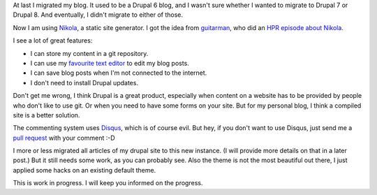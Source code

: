 .. title: I migrated my blog from Drupal 6...
.. slug: first-post
.. date: 2014/08/19 10:00:02
.. tags: hpr,nikola,johanv.org,drupal
.. link: 
.. description: First post on my new blog.
.. type: text

At last I migrated my blog. It used to be a Drupal 6 blog, and I wasn't
sure whether I wanted to migrate to Drupal 7 or Drupal 8. And eventually,
I didn't migrate to either of those.

Now I am using `Nikola <http://getnikola.com>`_, a static site generator.
I got the idea from `guitarman <http://stevebaer.com>`_, who did an 
`HPR episode about Nikola <http://hackerpublicradio.org/eps.php?id=1577>`_.

I see a lot of great features:

* I can store my content in a git repository.
* I can use my `favourite text editor <http://www.vim.org>`_ to edit my
  blog posts.
* I can save blog posts when I'm not connected to the internet.
* I don't need to install Drupal updates.

Don't get me wrong, I think Drupal is a great product, especially when
content on a website has to be provided by people who don't like to
use git. Or when you need to have some forms on your site. But for my
personal blog, I think a compiled site is a better solution.

The commenting system uses `Disqus <http://disqus.com>`_, which is of 
course evil. But hey, if you don't want to use Disqus, just send me
a `pull request <https://github.com/johanv/blog.johanv.org>`_ with
your comment :-D

I more or less migrated all articles of my drupal site to this new
instance. (I will provide more details on that in a later post.)
But it still needs some work, as you can probably see. Also the theme
is not the most beautiful out there, I just applied some hacks on an
existing default theme.

This is work in progress. I will keep you informed on the progress.

